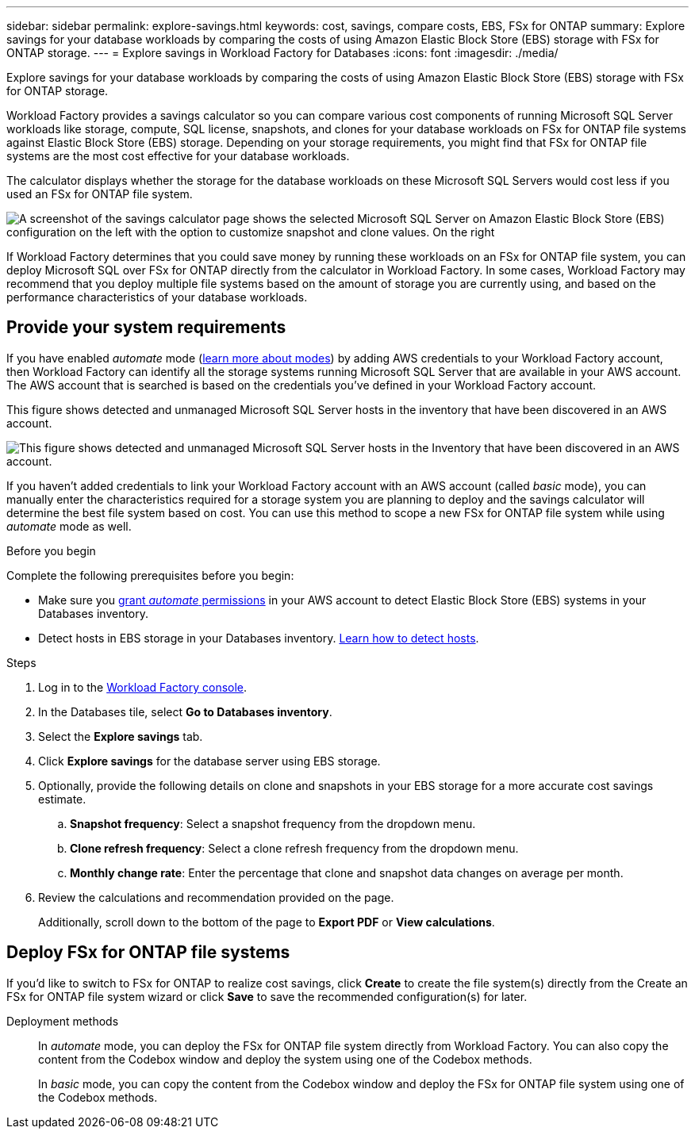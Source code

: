 ---
sidebar: sidebar
permalink: explore-savings.html
keywords: cost, savings, compare costs, EBS, FSx for ONTAP
summary: Explore savings for your database workloads by comparing the costs of using Amazon Elastic Block Store (EBS) storage with FSx for ONTAP storage. 
---
= Explore savings in Workload Factory for Databases
:icons: font
:imagesdir: ./media/

[.lead]
Explore savings for your database workloads by comparing the costs of using Amazon Elastic Block Store (EBS) storage with FSx for ONTAP storage. 

Workload Factory provides a savings calculator so you can compare various cost components of running Microsoft SQL Server workloads like storage, compute, SQL license, snapshots, and clones for your database workloads on FSx for ONTAP file systems against Elastic Block Store (EBS) storage. Depending on your storage requirements, you might find that FSx for ONTAP file systems are the most cost effective for your database workloads.
//Add  and FSx for Windows File Server when available.

The calculator displays whether the storage for the database workloads on these Microsoft SQL Servers would cost less if you used an FSx for ONTAP file system.

image:screenshot-ebs-savings-calculator.png[A screenshot of the savings calculator page shows the selected Microsoft SQL Server on Amazon Elastic Block Store (EBS) configuration on the left with the option to customize snapshot and clone values. On the right, cost savings in dollar amount and percentage savings displays as well as the total monthly cost for using Microsoft SQL Server on FSx for ONTAP and Elastic Block Store storage.]

If Workload Factory determines that you could save money by running these workloads on an FSx for ONTAP file system, you can deploy Microsoft SQL over FSx for ONTAP directly from the calculator in Workload Factory. In some cases, Workload Factory may recommend that you deploy multiple file systems based on the amount of storage you are currently using, and based on the performance characteristics of your database workloads. 

== Provide your system requirements
If you have enabled _automate_ mode (link:https://docs.netapp.com/us-en/workload-setup-admin/operational-modes.html[learn more about modes]) by adding AWS credentials to your Workload Factory account, then Workload Factory can identify all the storage systems running Microsoft SQL Server that are available in your AWS account. The AWS account that is searched is based on the credentials you've defined in your Workload Factory account.
//add _read_ mode above when it is supported

This figure shows detected and unmanaged Microsoft SQL Server hosts in the inventory that have been discovered in an AWS account.

image:screenshot-host-inventory.png[This figure shows detected and unmanaged Microsoft SQL Server hosts in the Inventory that have been discovered in an AWS account.]

If you haven't added credentials to link your Workload Factory account with an AWS account (called _basic_ mode), you can manually enter the characteristics required for a storage system you are planning to deploy and the savings calculator will determine the best file system based on cost. You can use this method to scope a new FSx for ONTAP file system while using _automate_ mode as well.

.Before you begin
Complete the following prerequisites before you begin: 

* Make sure you link:https://docs.netapp.com/us-en/workload-setup-admin/add-credentials.html[grant _automate_ permissions^] in your AWS account to detect Elastic Block Store (EBS) systems in your Databases inventory. 
* Detect hosts in EBS storage in your Databases inventory. link:detect-host.html[Learn how to detect hosts].

.Steps
. Log in to the link:https://console.workloads.netapp.com[Workload Factory console^]. 
. In the Databases tile, select *Go to Databases inventory*. 
. Select the *Explore savings* tab.
. Click *Explore savings* for the database server using EBS storage.
. Optionally, provide the following details on clone and snapshots in your EBS storage for a more accurate cost savings estimate. 
.. *Snapshot frequency*: Select a snapshot frequency from the dropdown menu. 
.. *Clone refresh frequency*: Select a clone refresh frequency from the dropdown menu. 
.. *Monthly change rate*: Enter the percentage that clone and snapshot data changes on average per month.  
. Review the calculations and recommendation provided on the page. 
+
Additionally, scroll down to the bottom of the page to *Export PDF* or *View calculations*. 
//. If you'd like to switch to FSx for ONTAP to realize cost savings, click *Create* to deploy the file system(s) from the calculator directly from Workload Factory or click *Save* to save the recommended configuration(s) for later. 

== Deploy FSx for ONTAP file systems
If you'd like to switch to FSx for ONTAP to realize cost savings, click *Create* to create the file system(s) directly from the Create an FSx for ONTAP file system wizard or click *Save* to save the recommended configuration(s) for later. 

Deployment methods:::
In _automate_ mode, you can deploy the FSx for ONTAP file system directly from Workload Factory. You can also copy the content from the Codebox window and deploy the system using one of the Codebox methods.
+
In  _basic_ mode, you can copy the content from the Codebox window and deploy the FSx for ONTAP file system using one of the Codebox methods.
